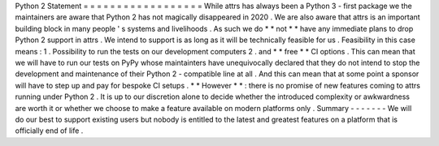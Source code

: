 Python
2
Statement
=
=
=
=
=
=
=
=
=
=
=
=
=
=
=
=
=
=
While
attrs
has
always
been
a
Python
3
-
first
package
we
the
maintainers
are
aware
that
Python
2
has
not
magically
disappeared
in
2020
.
We
are
also
aware
that
attrs
is
an
important
building
block
in
many
people
'
s
systems
and
livelihoods
.
As
such
we
do
*
*
not
*
*
have
any
immediate
plans
to
drop
Python
2
support
in
attrs
.
We
intend
to
support
is
as
long
as
it
will
be
technically
feasible
for
us
.
Feasibility
in
this
case
means
:
1
.
Possibility
to
run
the
tests
on
our
development
computers
2
.
and
*
*
free
*
*
CI
options
.
This
can
mean
that
we
will
have
to
run
our
tests
on
PyPy
whose
maintainters
have
unequivocally
declared
that
they
do
not
intend
to
stop
the
development
and
maintenance
of
their
Python
2
-
compatible
line
at
all
.
And
this
can
mean
that
at
some
point
a
sponsor
will
have
to
step
up
and
pay
for
bespoke
CI
setups
.
*
*
However
*
*
:
there
is
no
promise
of
new
features
coming
to
attrs
running
under
Python
2
.
It
is
up
to
our
discretion
alone
to
decide
whether
the
introduced
complexity
or
awkwardness
are
worth
it
or
whether
we
choose
to
make
a
feature
available
on
modern
platforms
only
.
Summary
-
-
-
-
-
-
-
We
will
do
our
best
to
support
existing
users
but
nobody
is
entitled
to
the
latest
and
greatest
features
on
a
platform
that
is
officially
end
of
life
.
